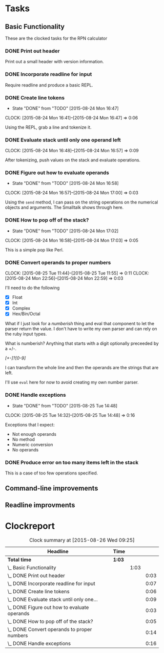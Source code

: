 * Tasks

** Basic Functionality

   These are the clocked tasks for the RPN calculator

*** DONE Print out header
    :LOGBOOK:
    CLOCK: [2015-08-24 Mon 15:57]--[2015-08-24 Mon 16:00] =>  0:03
    :END:

    Print out a small header with version information.

*** DONE Incorporate readline for input
    :LOGBOOK:
    CLOCK: [2015-08-24 Mon 16:01]--[2015-08-24 Mon 16:08] =>  0:07
    :END:

    Require readline and produce a basic REPL.

*** DONE Create line tokens
    CLOSED: [2015-08-24 Mon 16:47]
    - State "DONE"       from "TODO"       [2015-08-24 Mon 16:47]
    :CLOCK:
    CLOCK: [2015-08-24 Mon 16:41]--[2015-08-24 Mon 16:47] =>  0:06
    :END:

    Using the REPL, grab a line and tokenize it.

*** DONE Evaluate stack until only one operand left
    CLOSED: [2015-08-25 Tue 14:07]
    :LOGBOOK:
    - State "DONE"       from "TODO"       [2015-08-25 Tue 14:07]
    :END:
    :CLOCK:
    CLOCK: [2015-08-24 Mon 16:48]--[2015-08-24 Mon 16:57] =>  0:09
    :END:

    After tokenizing, push values on the stack and evaluate operations.

*** DONE Figure out how to evaluate operands
    CLOSED: [2015-08-24 Mon 16:58]
    - State "DONE"       from "TODO"       [2015-08-24 Mon 16:58]
    :CLOCK:
    CLOCK: [2015-08-24 Mon 16:57]--[2015-08-24 Mon 17:00] =>  0:03
    :END:

    Using the =send= method, I can pass on the string operations on the
    numerical objects and arguments. The Smalltalk shows through here.

*** DONE How to pop off of the stack?
    CLOSED: [2015-08-24 Mon 17:02]
    - State "DONE"       from "TODO"       [2015-08-24 Mon 17:02]
    :CLOCK:
    CLOCK: [2015-08-24 Mon 16:58]--[2015-08-24 Mon 17:03] =>  0:05
    :END:

    This is a simple pop like Perl.

*** DONE Convert operands to proper numbers
    CLOSED: [2015-08-25 Tue 14:04]
    :LOGBOOK:
    - State "DONE"       from "TODO"       [2015-08-25 Tue 14:04]
    :END:
    :CLOCK:
    CLOCK: [2015-08-25 Tue 11:44]--[2015-08-25 Tue 11:55] =>  0:11
    CLOCK: [2015-08-24 Mon 22:56]--[2015-08-24 Mon 22:59] =>  0:03
    :END:

    I'll need to do the following

    - [X] Float
    - [X] Int
    - [X] Complex
    - [X] Hex/Bin/Octal


    What if I just look for a /numberish/ thing and eval that component
    to let the parser return the value.  I don't have to write my own
    parser and can rely on the ruby input types.

    What is numberish?  Anything that starts with a digit optionally
    preceeded by a +/-.

    /[+-]?[0-9]/

    I can transform the whole line and then the operands are the
    strings that are left.

    I'll use =eval= here for now to avoid creating my own number
    parser.

*** DONE Handle exceptions
    CLOSED: [2015-08-25 Tue 14:48]
    - State "DONE"       from "TODO"       [2015-08-25 Tue 14:48]
    :CLOCK:
    CLOCK: [2015-08-25 Tue 14:32]--[2015-08-25 Tue 14:48] =>  0:16
    :END:

    Exceptions that I expect:

    - Not enough operands
    - No method
    - Numeric conversion
    - No operands
   
     
*** DONE Produce error on too many items left in the stack
    CLOSED: [2015-08-26 Wed 09:24]
    :LOGBOOK:
    - State "DONE"       from "TODO"       [2015-08-26 Wed 09:24]
    :END:

    This is a case of too few operations specified.



** Command-line improvements

** Readline improvments

* Clockreport

  #+BEGIN: clocktable :maxlevel 3 :scope file
  #+CAPTION: Clock summary at [2015-08-26 Wed 09:25]
  | Headline                                       | Time   |      |      |
  |------------------------------------------------+--------+------+------|
  | *Total time*                                   | *1:03* |      |      |
  |------------------------------------------------+--------+------+------|
  | \_  Basic Functionality                        |        | 1:03 |      |
  | \_    DONE Print out header                    |        |      | 0:03 |
  | \_    DONE Incorporate readline for input      |        |      | 0:07 |
  | \_    DONE Create line tokens                  |        |      | 0:06 |
  | \_    DONE Evaluate stack until only one...    |        |      | 0:09 |
  | \_    DONE Figure out how to evaluate operands |        |      | 0:03 |
  | \_    DONE How to pop off of the stack?        |        |      | 0:05 |
  | \_    DONE Convert operands to proper numbers  |        |      | 0:14 |
  | \_    DONE Handle exceptions                   |        |      | 0:16 |
  #+END:
